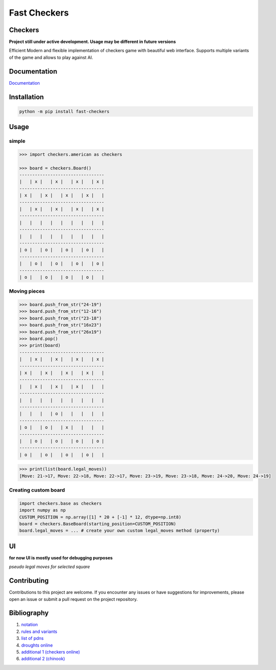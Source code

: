 Fast Checkers
=============

.. image:: https://github.com/michalskibinski109/checkers/actions/workflows/python-app.yml/badge.svg
   :target: https://github.com/michalskibinski109/checkers/actions/workflows/python-app.yml

.. image:: https://badge.fury.io/py/fast_checkers.svg
   :target: https://badge.fury.io/py/fast_checkers

Checkers
--------

**Project still under active development. Usage may be different in future versions**

Efficient Modern and flexible implementation of checkers game with beautiful web interface. Supports multiple variants of the game and allows to play against AI.

Documentation
-------------

`Documentation <https://michalskibinski109.github.io/checkers/>`_

Installation
------------

.. code-block:: bash

    python -m pip install fast-checkers

Usage
-----

simple
*******

.. code-block:: python

    >>> import checkers.american as checkers

    >>> board = checkers.Board()
    ---------------------------------
    |   | x |   | x |   | x |   | x |
    ---------------------------------
    | x |   | x |   | x |   | x |   |
    ---------------------------------
    |   | x |   | x |   | x |   | x |
    ---------------------------------
    |   |   |   |   |   |   |   |   |
    ---------------------------------
    |   |   |   |   |   |   |   |   |
    ---------------------------------
    | o |   | o |   | o |   | o |   |
    ---------------------------------
    |   | o |   | o |   | o |   | o |
    ---------------------------------
    | o |   | o |   | o |   | o |   |


Moving pieces
*************

.. code-block:: python

    >>> board.push_from_str("24-19")
    >>> board.push_from_str("12-16")
    >>> board.push_from_str("23-18")
    >>> board.push_from_str("16x23")
    >>> board.push_from_str("26x19")
    >>> board.pop()
    >>> print(board)
    ---------------------------------
    |   | x |   | x |   | x |   | x |
    ---------------------------------
    | x |   | x |   | x |   | x |   |
    ---------------------------------
    |   | x |   | x |   | x |   |   |
    ---------------------------------
    |   |   |   |   |   |   |   |   |
    ---------------------------------
    |   |   |   | o |   |   |   |   |
    ---------------------------------
    | o |   | o |   | x |   |   |   |
    ---------------------------------
    |   | o |   | o |   | o |   | o |
    ---------------------------------
    | o |   | o |   | o |   | o |   |


.. code-block:: python

    >>> print(list(board.legal_moves))
    [Move: 21->17, Move: 22->18, Move: 22->17, Move: 23->19, Move: 23->18, Move: 24->20, Move: 24->19]

Creating custom board
*********************

.. code-block:: python

    import checkers.base as checkers
    import numpy as np
    CUSTOM_POSITION = np.array([1] * 20 + [-1] * 12, dtype=np.int8)
    board = checkers.BaseBoard(starting_position=CUSTOM_POSITION)
    board.legal_moves = ... # create your own custom legal_moves method (property)

UI
--

**for now UI is mostly used for debugging purposes**


.. image:: https://github.com/michalskibinski109/checkers/assets/77834536/4ec36e49-38cc-45e8-a500-d0d24b21fce7
   :width: 600

.. image:: https://github.com/michalskibinski109/checkers/assets/77834536/b7e0bf73-1bc5-4769-8f82-a22cde3b7e90
   :width: 600

*pseudo legal moves for selected square* 

.. image:: https://github.com/michalskibinski109/checkers/assets/77834536/ef64179a-1e7d-46d4-991e-5a34fc803d7e
   :width: 600

Contributing
------------

Contributions to this project are welcome. If you encounter any issues or have suggestions for improvements, please open an issue or submit a pull request on the project repository.

Bibliography
------------

1. `notation <https://en.wikipedia.org/wiki/Portable_Draughts_Notation>`_
2. `rules and variants <https://en.wikipedia.org/wiki/Checkers>`_
3. `list of pdns <https://github.com/mig0/Games-Checkers/>`_
4. `droughts online  <https://lidraughts.org/>`_
5. `additional 1 (checkers online) <https://checkers.online/play>`_
6. `additional 2 (chinook) <https://webdocs.cs.ualberta.ca/~chinook/play/notation.html>`_
